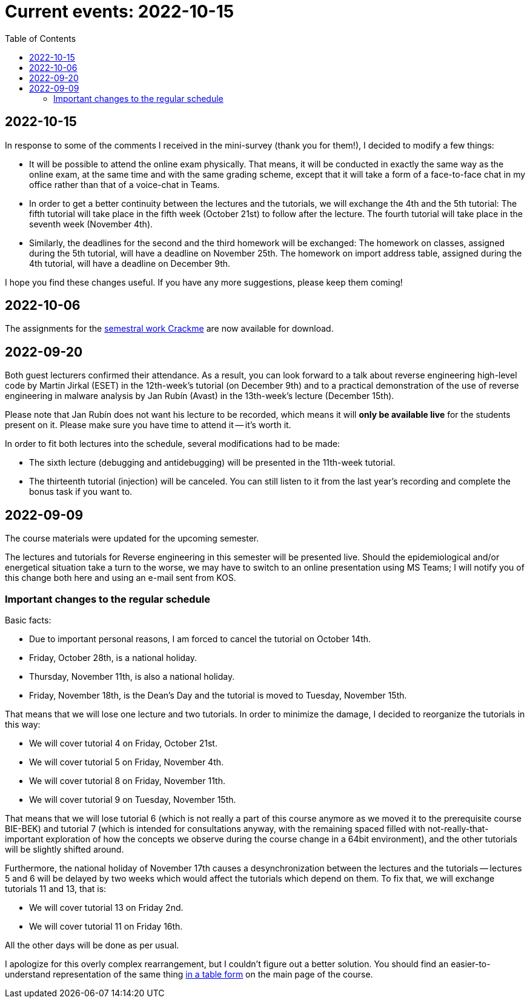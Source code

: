 ﻿
= Current events: 2022-10-15
:toc:
:imagesdir: ../media

== 2022-10-15

In response to some of the comments I received in the mini-survey (thank you for them!), I decided to modify a few things:

* It will be possible to attend the online exam physically. That means, it will be conducted in exactly the same way as the online exam, at the same time and with the same grading scheme, except that it will take a form of a face-to-face chat in my office rather than that of a voice-chat in Teams.
* In order to get a better continuity between the lectures and the tutorials, we will exchange the 4th and the 5th tutorial: The fifth tutorial will take place in the fifth week (October 21st) to follow after the lecture. The fourth tutorial will take place in the seventh week (November 4th).
* Similarly, the deadlines for the second and the third homework will be exchanged: The homework on classes, assigned during the 5th tutorial, will have a deadline on November 25th. The homework on import address table, assigned during the 4th tutorial, will have a deadline on December 9th.

I hope you find these changes useful. If you have any more suggestions, please keep them coming!

== 2022-10-06

The assignments for the xref:projects/crackme.adoc[semestral work Crackme] are now available for download.

== 2022-09-20

Both guest lecturers confirmed their attendance. As a result, you can look forward to a talk about reverse engineering high-level code by Martin Jirkal (ESET) in the 12th-week's tutorial (on December 9th) and to a practical demonstration of the use of reverse engineering in malware analysis by Jan Rubín (Avast) in the 13th-week's lecture (December 15th).

Please note that Jan Rubín does not want his lecture to be recorded, which means it will **only be available live** for the students present on it. Please make sure you have time to attend it -- it's worth it.

In order to fit both lectures into the schedule, several modifications had to be made:

* The sixth lecture (debugging and antidebugging) will be presented in the 11th-week tutorial.
* The thirteenth tutorial (injection) will be canceled. You can still listen to it from the last year's recording and complete the bonus task if you want to.

== 2022-09-09

The course materials were updated for the upcoming semester.

The lectures and tutorials for Reverse engineering in this semester will be presented live. Should the epidemiological and/or energetical situation take a turn to the worse, we may have to switch to an online presentation using MS Teams; I will notify you of this change both here and using an e-mail sent from KOS.

=== Important changes to the regular schedule

Basic facts:

* Due to important personal reasons, I am forced to cancel the tutorial on October 14th.
* Friday, October 28th, is a national holiday.
* Thursday, November 11th, is also a national holiday.
* Friday, November 18th, is the Dean's Day and the tutorial is moved to Tuesday, November 15th.

That means that we will lose one lecture and two tutorials. In order to minimize the damage, I decided to reorganize the tutorials in this way:

* We will cover tutorial 4 on Friday, October 21st.
* We will cover tutorial 5 on Friday, November 4th.
* We will cover tutorial 8 on Friday, November 11th.
* We will cover tutorial 9 on Tuesday, November 15th.

That means that we will lose tutorial 6 (which is not really a part of this course anymore as we moved it to the prerequisite course BIE-BEK) and tutorial 7 (which is intended for consultations anyway, with the remaining spaced filled with not-really-that-important exploration of how the concepts we observe during the course change in a 64bit environment), and the other tutorials will be slightly shifted around.

Furthermore, the national holiday of November 17th causes a desynchronization between the lectures and the tutorials -- lectures 5 and 6 will be delayed by two weeks which would affect the tutorials which depend on them. To fix that, we will exchange tutorials 11 and 13, that is:

* We will cover tutorial 13 on Friday 2nd.
* We will cover tutorial 11 on Friday 16th.

All the other days will be done as per usual.

I apologize for this overly complex rearrangement, but I couldn't figure out a better solution. You should find an easier-to-understand representation of the same thing xref:index.adoc#_schedule[in a table form] on the main page of the course.
